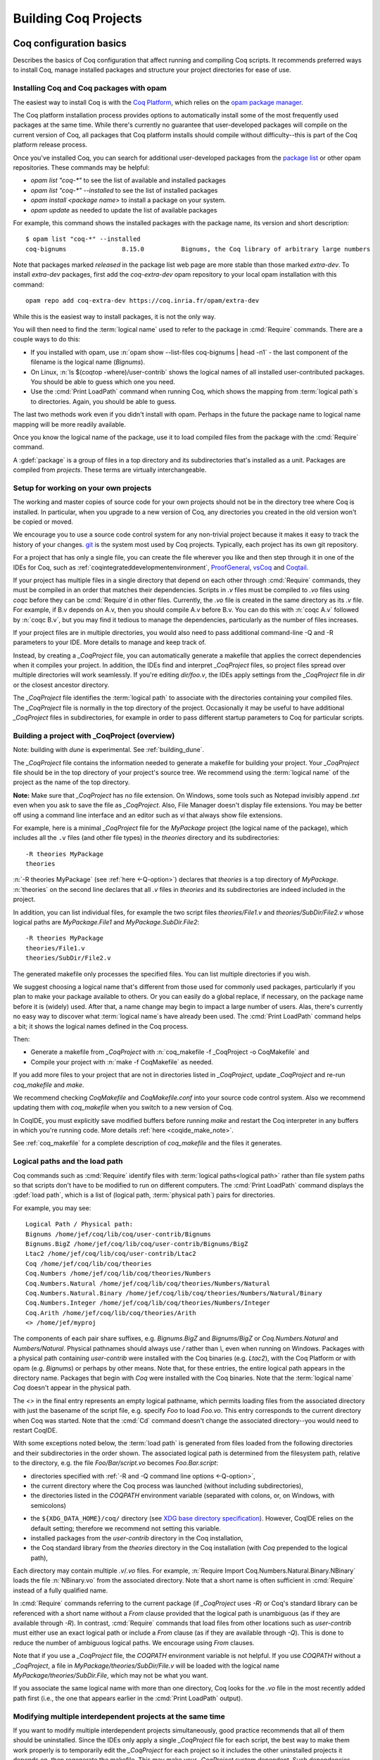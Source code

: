 .. _utilities:

----------------------
 Building Coq Projects
----------------------

.. _configuration_basics:

Coq configuration basics
------------------------

Describes the basics of Coq configuration that affect
running and compiling Coq scripts.  It recommends preferred ways to
install Coq, manage installed packages and structure your project
directories for ease of use.

Installing Coq and Coq packages with opam
~~~~~~~~~~~~~~~~~~~~~~~~~~~~~~~~~~~~~~~~~

The easiest way to install Coq is with the
`Coq Platform <https://github.com/coq/platform>`_, which relies
on the `opam package manager <https://coq.inria.fr/opam-using.html>`_.

The Coq platform installation process provides options to automatically install
some of the most frequently used packages at the
same time.  While there's currently no guarantee that user-developed packages
will compile on the current version of Coq, all packages
that Coq platform installs should compile without difficulty--this is part of
the Coq platform release process.

Once you've installed Coq, you can search for additional user-developed packages
from the `package list <https://coq.inria.fr/opam/www/>`_ or other opam repositories.
These commands may be helpful:

- `opam list "coq-*"` to see the list of available and installed packages
- `opam list "coq-*" --installed` to see the list of installed packages
- `opam install <package name>` to install a package on your system.
- `opam update` as needed to update the list of available packages

For example, this command shows the installed packages with the package name,
its version and short description::

   $ opam list "coq-*" --installed
   coq-bignums               8.15.0          Bignums, the Coq library of arbitrary large numbers

Note that packages marked `released` in the package list web page are more stable
than those marked `extra-dev`.  To install `extra-dev` packages,
first add the `coq-extra-dev` opam repository to your local opam installation
with this command::

  opam repo add coq-extra-dev https://coq.inria.fr/opam/extra-dev

While this is the easiest way to install packages, it is not the only way.

You will then need to find the :term:`logical name` used to refer to the package
in :cmd:`Require` commands.  There are a couple ways to do this:

- If you installed with opam, use :n:`opam show --list-files coq-bignums | head -n1` -
  the last component of the filename is the logical name (`Bignums`).

- On Linux, :n:`ls $(coqtop -where)/user-contrib` shows the logical names of all
  installed user-contributed packages.  You should be able to guess which one you
  need.

- Use the :cmd:`Print LoadPath` command when running Coq, which shows the mapping
  from :term:`logical path`\s to directories.  Again, you should be able to guess.

The last two methods work even if you didn't install with opam.  Perhaps in the
future the package name to logical name mapping will be more readily available.

Once you know the logical name of the package, use it to load compiled
files from the package with the :cmd:`Require` command.

A :gdef:`package` is a group of files in a top directory and its subdirectories
that's installed as a unit.  Packages are compiled from *projects*.  These terms
are virtually interchangeable.

Setup for working on your own projects
~~~~~~~~~~~~~~~~~~~~~~~~~~~~~~~~~~~~~~

The working and master copies of source code for your own projects should
not be in the directory tree where Coq is installed.  In particular, when you upgrade
to a new version of Coq, any directories you created in the old version won't
be copied or moved.

We encourage you to use a source code control system for any non-trivial
project because it makes it easy to track the history of your changes.
`git <https://git-scm.com/>`_ is the system most used by Coq projects.
Typically, each project has its own git repository.

For a project that has only a single file, you can create the file wherever you like
and then step through it in one of the IDEs for Coq, such as
:ref:`coqintegrateddevelopmentenvironment`,
`ProofGeneral <https://proofgeneral.github.io/>`_,
`vsCoq <https://github.com/coq-community/vscoq>`_
and `Coqtail <https://github.com/whonore/Coqtail>`_.

If your project has multiple files in a single directory that depend on each
other through :cmd:`Require` commands, they must be compiled in an order that
matches their dependencies.
Scripts in `.v` files must be compiled to `.vo` files using `coqc` before they
can be :cmd:`Require`\d in other files.  Currently, the `.vo` file is created in
the same directory as its `.v` file.  For example,
if B.v depends on A.v, then you should compile A.v before B.v.  You can do this
with :n:`coqc A.v` followed by :n:`coqc B.v`, but you may find it tedious to
manage the dependencies, particularly as the number of files increases.

If your project files are in multiple directories, you would also need to pass
additional command-line -Q and -R parameters to your IDE.  More details to manage
and keep track of.

Instead, by creating a `_CoqProject` file, you can automatically generate
a makefile that applies the correct dependencies when it compiles your project.
In addition, the IDEs find and interpret `_CoqProject` files, so project files
spread over multiple directories will work seamlessly.  If you're editing `dir/foo.v`,
the IDEs apply settings from the `_CoqProject` file in `dir` or the closest
ancestor directory.

The `_CoqProject` file identifies the :term:`logical path` to associate with the
directories containing your compiled files.  The `_CoqProject` file is normally
in the top directory of the project.  Occasionally it may be useful to have
additional `_CoqProject` files in subdirectories, for example in order to pass
different startup parameters to Coq for particular scripts.

.. _building_with_coqproject:

Building a project with _CoqProject (overview)
~~~~~~~~~~~~~~~~~~~~~~~~~~~~~~~~~~~~~~~~~~~~~~

Note: building with `dune` is experimental.  See :ref:`building_dune`.

The `_CoqProject` file contains the information needed to generate a makefile
for building your project.  Your `_CoqProject` file should be in
the top directory of your project's source tree.  We recommend using the
:term:`logical name` of the project as the name of the top directory.

**Note:** Make sure that `_CoqProject` has no file extension.  On Windows, some
tools such as Notepad invisibly append `.txt` even when you ask to save the file
as `_CoqProject`.  Also, File Manager doesn't display file extensions.  You may
be better off using a command line interface and an editor such as `vi` that
always show file extensions.

For example, here is a minimal `_CoqProject` file for the `MyPackage` project
(the logical name of the package), which includes all the ``.v`` files (and
other file types) in the `theories` directory and its subdirectories::

  -R theories MyPackage
  theories

:n:`-R theories MyPackage` (see :ref:`here <-Q-option>`) declares that `theories` is a top
directory of `MyPackage`.  :n:`theories` on the second line declares that all `.v` files
in `theories` and its subdirectories are indeed included in the project.

In addition, you can list individual files, for example the two script files
`theories/File1.v` and `theories/SubDir/File2.v` whose logical paths are `MyPackage.File1` and
`MyPackage.SubDir.File2`::

  -R theories MyPackage
  theories/File1.v
  theories/SubDir/File2.v

The generated makefile only processes the specified files.
You can list multiple directories if you wish.

.. I think dotted names are not useful.  For example, this doesn't produce usable
   .vo files because a.v and b.v are not in an `Abc` subdirectory::

   -R . Michael.Abc
   a.v
   b.v

We suggest choosing a logical name that's different from those used for commonly
used packages, particularly if you plan to make your package available to others.
Or you can easily do a global replace, if necessary, on the package name
before it is (widely) used.  After that, a name change may begin to impact
a large number of users.  Alas, there's currently no easy way to discover what
:term:`logical name`\s have already been used.  The :cmd:`Print LoadPath` command helps
a bit; it shows the logical names defined in the Coq process.

Then:

- Generate a makefile from `_CoqProject` with
  :n:`coq_makefile -f _CoqProject -o CoqMakefile` and

- Compile your project with :n:`make -f CoqMakefile` as needed.

If you add more files to your project that are not in directories listed
in `_CoqProject`, update `_CoqProject` and re-run `coq_makefile` and `make`.

.. todo we should use a standard name for the makefile so IDEs can find it.
   Maybe you should be allowed to include "-o MAKEFILENAME" in the `_CoqProject`,
   maybe default to "makefile"; provide a name only if you want to use a wrapper
   Then mandate that the file be called simply "makefile" so IDEs can find it.

We recommend checking `CoqMakefile` and `CoqMakefile.conf` into your source code
control system.  Also we recommend updating them with `coq_makefile` when you switch
to a new version of Coq.

In CoqIDE, you must explicitly save modified buffers before running `make` and
restart the Coq interpreter in any buffers in which you're running code.
More details :ref:`here <coqide_make_note>`.

See :ref:`coq_makefile` for a complete description of `coq_makefile` and the
files it generates.

.. todo: describe -vos option, a way to do quicker builds with some caveats

.. _logical-paths-load-path:

Logical paths and the load path
~~~~~~~~~~~~~~~~~~~~~~~~~~~~~~~

Coq commands such as :cmd:`Require` identify files with :term:`logical paths<logical path>` rather
than file system paths so that scripts don't have to be modified to run on
different computers.  The :cmd:`Print LoadPath` command displays the :gdef:`load path`,
which is a list of (logical path, :term:`physical path`) pairs for directories.

For example, you may see::

  Logical Path / Physical path:
  Bignums /home/jef/coq/lib/coq/user-contrib/Bignums
  Bignums.BigZ /home/jef/coq/lib/coq/user-contrib/Bignums/BigZ
  Ltac2 /home/jef/coq/lib/coq/user-contrib/Ltac2
  Coq /home/jef/coq/lib/coq/theories
  Coq.Numbers /home/jef/coq/lib/coq/theories/Numbers
  Coq.Numbers.Natural /home/jef/coq/lib/coq/theories/Numbers/Natural
  Coq.Numbers.Natural.Binary /home/jef/coq/lib/coq/theories/Numbers/Natural/Binary
  Coq.Numbers.Integer /home/jef/coq/lib/coq/theories/Numbers/Integer
  Coq.Arith /home/jef/coq/lib/coq/theories/Arith
  <> /home/jef/myproj

The components of each pair share suffixes, e.g. `Bignums.BigZ` and `Bignums/BigZ` or
`Coq.Numbers.Natural` and `Numbers/Natural`.  Physical pathnames should
always use `/` rather than `\\`, even when running on Windows.
Packages with a physical path containing `user-contrib` were installed
with the Coq binaries (e.g. `Ltac2`), with the Coq Platform or with opam (e.g. `Bignums`)
or perhaps by other means.  Note that, for these entries, the entire logical path
appears in the directory name.
Packages that begin with `Coq` were installed with the Coq binaries.  Note
that the :term:`logical name` `Coq` doesn't appear in the physical path.

The `<>` in the final entry represents an empty logical pathname, which
permits loading files from the
associated directory with just the basename of the script file,
e.g. specify `Foo` to load `Foo.vo`.  This entry corresponds to the
current directory when Coq was started.  Note that the :cmd:`Cd` command
doesn't change the associated directory--you would need to restart CoqIDE.

With some exceptions noted below, the :term:`load path` is generated from files loaded
from the following directories and their subdirectories in the order shown.  The
associated logical path is determined from the filesystem path, relative to the
directory, e.g. the file `Foo/Bar/script.vo` becomes `Foo.Bar.script`:

- directories specified with :ref:`-R and -Q command line options <-Q-option>`,
- the current directory where the Coq process was launched (without
  including subdirectories),
- the directories listed in the `COQPATH` environment variable (separated with
  colons, or, on Windows, with semicolons)

.. not working - the ``coq`` subdirectory for each directory  listed in the ``XDG_DATA_DIRS``
  environment variable (separated with colons, or, on Windows, with semicolons)

- the ``${XDG_DATA_HOME}/coq/`` directory (see `XDG base directory specification
  <http://standards.freedesktop.org/basedir-spec/basedir-spec-latest.html>`_).
  However, CoqIDE relies on the default setting; therefore we recommend not
  setting this variable.
- installed packages from the `user-contrib` directory in the Coq installation,
- the Coq standard library from the `theories` directory in the Coq installation
  (with `Coq` prepended to the logical path),

.. todo: XDG* with example(s) and suggest best practices for their use

.. todo: document loadpath for ml files

Each directory may contain multiple `.v`/`.vo` files.  For example,
:n:`Require Import Coq.Numbers.Natural.Binary.NBinary` loads the file
:n:`NBinary.vo` from the associated directory.  Note that a short name
is often sufficient in :cmd:`Require` instead of a fully qualified
name.

In :cmd:`Require` commands referring to the current package (if `_CoqProject`
uses `-R`) or Coq's standard library can be referenced with a short name without
a `From` clause provided that the logical path is unambiguous (as if they are
available through `-R`).  In contrast, :cmd:`Require` commands that load files from other
locations such as `user-contrib` must either use an exact logical path
or include a `From` clause (as if they are available through `-Q`).  This is done
to reduce the number of ambiguous logical paths.  We encourage using `From`
clauses.

Note that if you use a `_CoqProject` file, the `COQPATH` environment variable is not helpful.
If you use `COQPATH` without a `_CoqProject`, a file in `MyPackage/theories/SubDir/File.v` will be
loaded with the logical name `MyPackage/theories/SubDir.File`, which may not be what you want.

If you associate the same logical name with more than one directory, Coq
looks for the `.vo` file in the most recently added path first (i.e., the one
that appears earlier in the :cmd:`Print LoadPath` output).

Modifying multiple interdependent projects at the same time
~~~~~~~~~~~~~~~~~~~~~~~~~~~~~~~~~~~~~~~~~~~~~~~~~~~~~~~~~~~

If you want to modify multiple interdependent projects simultaneously,
good practice recommends that
all of them should be uninstalled.  Since the IDEs only apply a single
`_CoqProject` file for each script, the best way to make them work properly is to
temporarily edit the `_CoqProject` for each project so it includes the other
uninstalled projects it depends on, then regenerate the makefile.  This may
make your `_CoqProject` system dependent.  Such dependencies shouldn't be
present in published packages.

For example, if
project `A` requires project `B`, add `-Q <directory path of B> B` to the
`_CoqProject` in `A`.  This will override any installed version of `B` only
when you're working on scripts in `A`.

If you want to build all the related projects at once, you're
on your own.  There's currently no tooling to identify the internal dependencies
between the projects (and thus the order in which to build them).


.. todo I thought @herbelin added code to complain about ambiguous short names
   I made up some stuff below, need to check it:

Installed and uninstalled packages
~~~~~~~~~~~~~~~~~~~~~~~~~~~~~~~~~~

The directory structure of installed packages (i.e., in the `user-contrib` directory
of the Coq installation) differs from that generally used for the project source tree.
The installed directory structure omits the pathname given in the `-R` and `-Q`
parameters that aren't part of the logical name of a script.  For example, the `theories`
pathname used in this `_CoqProject` file is omitted from the installed pathname::

  -R theories MyPackage
  theories/File1.v
  theories/SubDir/File2.v

`theories/File1.v` appears in the directory `user-contrib/MyPackage`and `theories/SubDir/File2.v`
 is in `user-contrib/MyPackage/SubDir`

Use :n:`make -f CoqMakefile install` to install a project from a directory.

If you try to step through scripts in installed packages (e.g. to understand
the proofs therein), you may get unexpected failures for two reasons (which
don't apply to scripts in the standard library, which have logical paths
beginning with `Coq`):

* `_CoqProject` files often have at least one `-R` parameter, while
  installed packages are loaded with the less-permissive `-Q` option described in
  the :cmd:`Require` command, which may cause a :cmd:`Require` to fail.  One workaround is
  to create a `_CoqProject` file containing the line `-R . <project directory>` in
  `user-contrib/<project directory>`.  In this case, the `_CoqProject` doesn't
  need to list all the source files.

* Sometimes, the `_CoqProject` file specifies options that affect the
  behavior of Coq, such as `-impredicative-set`.  These can similarly be
  added in `_CoqProject` files in `user-contrib`.

Another way to get around these problems is to download the source tree for the
project in a new directory and compile it before stepping through its scripts.

Upgrading to a new version of Coq
~~~~~~~~~~~~~~~~~~~~~~~~~~~~~~~~~

`.vo` files are specific to the version of Coq that compiled them.  When you
upgrade to a new version of Coq, you must recompile all the projects
that you want to run in the new version.  This is necessary to assure that
your proofs still work in the new version.  Once their projects build on the
new version, most users no longer have a need to run on the old version.

If, however, you want to overlap working on your project on both the old and new
versions, you'll need to create separate source directories for your project
for the different Coq versions.  Currently the compiled `.vo` files are kept
in the same directory as their corresponding `.v` file.

.. todo: Making your packages available with opam

.. _coq_makefile:

Building a Coq project with coq_makefile (details)
--------------------------------------------------

The ``coq_makefile`` tool is included with Coq and is based on generating a makefile.

The majority of Coq projects are very similar: a collection of ``.v``
files and possibly some ``.ml`` ones (a Coq plugin). The main piece of
metadata needed in order to build the project are the command line
options to ``coqc`` (e.g. ``-R``, ``-Q``, ``-I``, see :ref:`command
line options <command-line-options>`). Collecting the list of files
and options is the job of the ``_CoqProject`` file.

A ``_CoqProject`` file may contain the following kinds of entries in any order,
separated by whitespace:

* Selected options of coqc, which are forwarded directly to it. Currently these
  are ``-Q``, ``-I``, ``-R`` and ``-native-compiler``.
* ``-arg`` options for other options of coqc that don’t fall in the above set.
* Options specific to ``coq_makefile``. Currently there are two options:
  ``-generate-meta-for-package`` (see below for details), and ``-docroot``.
* Directory names, which include all appropriate files in the directory and
  its subdirectories.
* Comments, started with an unquoted ``#`` and continuing to the end of the
  line.

A simple example of a ``_CoqProject`` file follows:

::

    -R theories/ MyCode
    -arg "-w all"
    # include everything under "theories", e.g. foo.v and bar.v
    theories
    -I src/
    # include everything under "src", e.g. baz.mlg bazaux.ml and qux_plugin.mlpack
    src
    -generate-meta-for-package my-package

Lines in the form ``-arg foo`` pass the argument ``foo`` to ``coqc``: in the
example, this passes the two-word option ``-w all`` (see
:ref:`command line options <command-line-options>`).

You must specify a ``-R/-Q`` flag for your
project so its modules are properly qualified. Omitting it will
generate object files that are unusable except by experts.

Projects that include plugins (i.e. `.ml` or `.mlg` OCaml source files) must have a
``META`` file, as per `findlib <http://projects.camlcity.org/projects/findlib.html>`_.
If the project has only a single plugin, the ``META`` file can be
generated automatically when the option ``-generate-meta-for-package my-package``
is given. The generated file makes the plugin available
to the :cmd:`Declare ML Module` as ``my-package.plugin``. If the generated file
doesn't suit your needs (for instance because it depends on some OCaml
packages) or your project has multiple plugins, then create a file named
``META.my-package`` and list it in the ``_CoqProject`` file.
You can use ``ocamlfind lint META.my-package`` to lint the hand written file.
Typically ``my-package`` is the name of the ``OPAM`` package for your
project (which conventionally starts with ``coq-``). If the project
includes a ``.mlg`` file (to be pre-processed by ``coqpp``) that
declares a plugin, then the given name must match the ``findlib`` plugin
name, e.g. ``DECLARE PLUGIN "my-package.plugin"``.

The ``-native-compiler`` option given in the ``_CoqProject`` file overrides
the global one passed at configure time.

CoqIDE, Proof General, VsCoq and Coqtail all
understand ``_CoqProject`` files and can be used to invoke Coq with the desired options.

The ``coq_makefile`` utility can be used to set up a build infrastructure
for the Coq project based on makefiles. We recommend
invoking ``coq_makefile`` this way:

::

    coq_makefile -f _CoqProject -o CoqMakefile


This command generates the following files:

CoqMakefile
  is a makefile for ``GNU Make`` with targets to build the project
  (e.g. generate .vo or .html files from .v or compile .ml* files)
  and install it in the ``user-contrib`` directory where the Coq
  library is installed.

CoqMakefile.conf
  contains make variables assignments that reflect
  the contents of the ``_CoqProject`` file as well as the path relevant to
  Coq.

Run ``coq_makefile --help`` for a description of command line options.

The recommended approach is to invoke ``CoqMakefile`` from a standard
``Makefile`` in the following form:

.. example::

  ::

      # KNOWNTARGETS will not be passed along to CoqMakefile
      KNOWNTARGETS := CoqMakefile extra-stuff extra-stuff2
      # KNOWNFILES will not get implicit targets from the final rule, and so
      # depending on them won't invoke the submake
      # Warning: These files get declared as PHONY, so any targets depending
      # on them always get rebuilt
      KNOWNFILES   := Makefile _CoqProject

      .DEFAULT_GOAL := invoke-coqmakefile

      CoqMakefile: Makefile _CoqProject
              $(COQBIN)coq_makefile -f _CoqProject -o CoqMakefile

      invoke-coqmakefile: CoqMakefile
              $(MAKE) --no-print-directory -f CoqMakefile $(filter-out $(KNOWNTARGETS),$(MAKECMDGOALS))

      .PHONY: invoke-coqmakefile $(KNOWNFILES)

      ####################################################################
      ##                      Your targets here                         ##
      ####################################################################

      # This should be the last rule, to handle any targets not declared above
      %: invoke-coqmakefile
              @true

The advantage of a wrapper, compared to directly calling the generated
``Makefile``, is that it
provides a target independent of the version of Coq to regenerate a
``Makefile`` specific to the current version of Coq. Additionally, the
master ``Makefile`` can be extended with targets not specific to Coq.
Including the generated makefile with an include directive is
discouraged, since the contents of this file, including variable names and
status of rules, may change in the future.

Use the optional file ``CoqMakefile.local`` to extend
``CoqMakefile``. In particular, you can declare custom actions to run
before or after the build process. Similarly you can customize the
install target or even provide new targets. See
:ref:`coqmakefilelocal` for extension-point documentation. Although
you can use all variables defined in ``CoqMakefile`` in the *recipes*
of rules that you write and in the definitions of any variables that
you assign with ``=``, many variables are not available for use if you
assign variable values with ``:=`` nor to define the *targets* of
rules nor in top-level conditionals such as ``ifeq``. Additionally,
you must use `secondary expansion
<https://www.gnu.org/software/make/manual/html_node/Secondary-Expansion.html>`_
to make use of such variables in the prerequisites of rules. To access
variables defined in ``CoqMakefile`` in rule target computation,
top-level conditionals, and ``:=`` variable assignment, for example to
add new dependencies to compiled outputs, use the optional file
``CoqMakefile.local-late``.  See :ref:`coqmakefilelocallate` for a
non-exhaustive list of variables.

The extensions of files listed in ``_CoqProject`` determine
how they are built. In particular:


+ Coq files must use the ``.v`` extension
+ OCaml files must use the ``.ml`` or ``.mli`` extension
+ OCaml files that require pre processing for syntax
  extensions (like ``VERNAC EXTEND``) must use the ``.mlg`` extension
+ In order to generate a plugin one has to list all OCaml
  modules (i.e. ``Baz`` for ``baz.ml``) in a ``.mlpack`` file (or ``.mllib``
  file).


The use of ``.mlpack`` files has to be preferred over ``.mllib`` files,
since it results in a “packed” plugin: All auxiliary modules (as
``Baz`` and ``Bazaux``) are hidden inside the plugin’s "namespace"
(``Qux_plugin``). This reduces the chances of begin unable to load two
distinct plugins because of a clash in their auxiliary module names.

.. todo: don't want "Comments" to appear in the TOC, but won't build with "+++++++"

Comments
~~~~~~~~
``#`` outside of double quotes starts a comment that continues to the end of the
line. Comments are ignored.

Quoting arguments to coqc
+++++++++++++++++++++++++
Any string in a ``_CoqProject`` file may be enclosed in double quotes to include
whitespace characters or ``#``. For example, use ``-arg "-w all"`` to pass the
argument ``-w all`` to coqc. If the argument to coqc needs some quotes as well,
use single-quotes inside the double-quotes. For example ``-arg "-set 'Default
Goal Selector=!'"`` gets passed to coqc as ``-set 'Default Goal Selector=!'``.

But note, that single-quotes in a ``_CoqProject`` file are only special
characters if they appear in the string following ``-arg``. And on their own
they don't quote spaces. For example ``-arg 'foo bar'`` in ``_CoqProject`` is
equivalent to ``-arg foo "bar'"`` (in ``_CoqProject`` notation). ``-arg "'foo
bar'"`` behaves differently and passes ``'foo bar'`` to coqc.

Forbidden filenames
+++++++++++++++++++
The paths of files given in a ``_CoqProject`` file may not contain any of the
following characters: ``\n``, ``\t``, space, ``\``, ``'``, ``"``, ``#``, ``$``,
``%``. These characters have special meaning in Makefiles and
``coq_makefile`` doesn't support encoding them correctly.

Warning: No common logical root
+++++++++++++++++++++++++++++++
When a ``_CoqProject`` file contains something like ``-R theories Foo
theories/Bar.v``, the ``install-doc`` target installs the documentation
generated by ``coqdoc`` into ``user-contrib/Foo/``, in the folder where Coq was
installed.

But if the ``_CoqProject`` file contains something like:

::

    -R theories/Foo Foo
    -R theories/Bar Bar
    theories/Foo/Foo.v
    theories/Bar/Bar.v

the Coq files of the project don’t have a :term:`logical path` in common and
``coq_makefile`` doesn’t know where to install the documentation. It will give
a warning: "No common logical root" and generate a Makefile that installs the
documentation in some folder beginning with "orphan", in the above example,
it'd be ``user-contrib/orphan_Foo_Bar``.

In this case, specify the ``-docroot`` option in _CoqProject to override
the automatically selected logical root.

.. _coqmakefilelocal:

CoqMakefile.local
+++++++++++++++++

The optional file ``CoqMakefile.local`` is included by the generated
file ``CoqMakefile``. It can contain two kinds of directives.

**Variable assignment**

The variable must belong to the variables listed in the ``Parameters``
section of the generated makefile. These include:

:CAMLPKGS:
   can be used to specify third party findlib packages, and is
   passed to the OCaml compiler on building or linking of modules. Eg:
   ``-package yojson``.
:CAMLFLAGS:
   can be used to specify additional flags to the OCaml
   compiler, like ``-bin-annot`` or ``-w``....
:OCAMLWARN:
   it contains a default of ``-warn-error +a-3``, useful to modify
   this setting; beware this is not recommended for projects in
   Coq's CI.
:COQC, COQDEP, COQDOC:
   can be set in order to use alternative binaries
   (e.g. wrappers)
:COQ_SRC_SUBDIRS:
   can be extended by including other paths in which ``*.cm*`` files
   are searched. For example ``COQ_SRC_SUBDIRS+=user-contrib/Unicoq``
   lets you build a plugin containing OCaml code that depends on the
   OCaml code of ``Unicoq``
:COQFLAGS:
   override the flags passed to ``coqc``. By default ``-q``.
:COQEXTRAFLAGS:
   extend the flags passed to ``coqc``
:COQCHKFLAGS:
   override the flags passed to ``coqchk``.  By default ``-silent -o``.
:COQCHKEXTRAFLAGS:
   extend the flags passed to ``coqchk``
:COQDOCFLAGS:
   override the flags passed to ``coqdoc``. By default ``-interpolate -utf8``.
:COQDOCEXTRAFLAGS:
   extend the flags passed to ``coqdoc``
:COQLIBINSTALL, COQPLUGININSTALL, COQDOCINSTALL:
   specify where the Coq libraries, plugins and documentation will be installed.
   By default a combination of ``$(DESTDIR)`` (if defined) with
   ``$(COQLIB)/user-contrib``, ``$(COQCORELIB)/..`` and ``$(DOCDIR)/coq/user-contrib``.

Use :ref:`coqmakefilelocallate` instead to access more variables.

**Rule extension**

The following makefile rules can be extended.

.. example::

    ::

        pre-all::
                echo "This line is print before making the all target"
        install-extra::
                cp ThisExtraFile /there/it/goes

``pre-all::``
  run before the ``all`` target. One can use this to configure
  the project, or initialize sub modules or check dependencies are met.

``post-all::``
  run after the ``all`` target. One can use this to run a test
  suite, or compile extracted code.

``install-extra::``
  run after ``install``. One can use this to install extra files.

``install-doc::``
  One can use this to install extra doc.

``uninstall::``
  \

``uninstall-doc::``
  \

``clean::``
  \

``cleanall::``
  \

``archclean::``
  \

``merlin-hook::``
  One can append lines to the generated ``.merlin`` file extending this
  target.

.. _coqmakefilelocallate:

CoqMakefile.local-late
++++++++++++++++++++++

The optional file ``CoqMakefile.local-late`` is included at the end of the generated
file ``CoqMakefile``.  The following is a partial list of accessible variables:

:COQ_VERSION:
   the version of ``coqc`` being used, which can be used to
   provide different behavior depending on the Coq version
:COQMAKEFILE_VERSION:
   the version of Coq used to generate the
   Makefile, which can be used to detect version mismatches
:ALLDFILES:
   the list of generated dependency files, which can be used,
   for example, to cause ``make`` to recompute dependencies
   when files change by writing ``$(ALLDFILES): myfiles`` or to
   indicate that files must be generated before dependencies can
   be computed by writing ``$(ALLDFILES): | mygeneratedfiles``
:VOFILES, GLOBFILES, CMOFILES, CMXFILES, OFILES, CMAFILES, CMXAFILES, CMIFILES, CMXSFILES:
   lists of files that are generated by various invocations of the compilers

In addition, the following variables may be useful for
deciding what targets to present via ``$(shell ...)``; these
variables are already accessible in recipes for rules added in
``CoqMakefile.local``, but are only accessible from top-level ``$(shell
...)`` invocations in ``CoqMakefile.local-late``:

:COQC, COQDEP, COQDOC, CAMLC, CAMLOPTC:
   compiler binaries
:COQFLAGS, CAMLFLAGS, COQLIBS, COQDEBUG, OCAMLLIBS:
   flags passed to the Coq or OCaml compilers

Timing targets and performance testing
++++++++++++++++++++++++++++++++++++++

The generated ``Makefile`` supports the generation of three kinds of
timing data: per-file build-times, per-line times for an individual
file, and profiling data in Google trace format for an individual
file.

The following targets and Makefile variables allow collection of per-
file timing data:


+ ``TIMED=1``
    passing this variable will cause ``make`` to emit a line
    describing the user-space build-time and peak memory usage for each
    file built.

    .. note::
      On ``Mac OS``, this works best if you’ve installed ``gnu-time``.

    .. example::

       For example, the output of ``make TIMED=1`` may look like
       this:

       ::

          COQDEP Fast.v
          COQDEP Slow.v
          COQC Slow.v
          Slow.vo (user: 0.34 mem: 395448 ko)
          COQC Fast.v
          Fast.vo (user: 0.01 mem: 45184 ko)

+ ``pretty-timed``
    this target stores the output of ``make TIMED=1`` into
    ``time-of-build.log``, and displays a table of the times and peak
    memory usages, sorted from slowest to fastest, which is also
    stored in ``time-of-build-pretty.log``.  If you want to construct
    the ``log`` for targets other than the default one, you can pass
    them via the variable ``TGTS``, e.g., ``make pretty-timed
    TGTS="a.vo b.vo"``.

    .. note::
       This target requires ``python`` to build the table.

    .. note::
       This target will *append* to the timing log; if you want a
       fresh start, you must remove the file ``time-of-build.log`` or
       ``run make cleanall``.

    .. note::
       By default the table displays user times.  If the build log
       contains real times (which it does by default), passing
       ``TIMING_REAL=1`` to ``make pretty-timed`` will use real times
       rather than user times in the table.

    .. note::
       Passing ``TIMING_INCLUDE_MEM=0`` to ``make`` will result in the
       tables not including peak memory usage information.  Passing
       ``TIMING_SORT_BY_MEM=1`` to ``make`` will result in the tables
       be sorted by peak memory usage rather than by the time taken.

    .. example::

      For example, the output of ``make pretty-timed`` may look like this:

      ::

        COQDEP VFILES
        COQC Slow.v
        Slow.vo (real: 0.52, user: 0.39, sys: 0.12, mem: 394648 ko)
        COQC Fast.v
        Fast.vo (real: 0.06, user: 0.02, sys: 0.03, mem: 56980 ko)
            Time |  Peak Mem | File Name
        --------------------------------------------
        0m00.41s | 394648 ko | Total Time / Peak Mem
        --------------------------------------------
        0m00.39s | 394648 ko | Slow.vo
        0m00.02s |  56980 ko | Fast.vo


+ ``print-pretty-timed-diff``
    this target builds a table of timing changes between two compilations; run
    ``make make-pretty-timed-before`` to build the log of the “before” times,
    and run ``make make-pretty-timed-after`` to build the log of the “after”
    times. The table is printed on the command line, and stored in
    ``time-of-build-both.log``. This target is most useful for profiling the
    difference between two commits in a repository.

    .. note::
       This target requires ``python`` to build the table.

    .. note::
       The ``make-pretty-timed-before`` and ``make-pretty-timed-after`` targets will
       *append* to the timing log; if you want a fresh start, you must remove
       the files ``time-of-build-before.log`` and ``time-of-build-after.log`` or run
       ``make cleanall`` *before* building either the “before” or “after”
       targets.

    .. note::
       The table will be sorted first by absolute time
       differences rounded towards zero to a whole-number of seconds, then by
       times in the “after” column, and finally lexicographically by file
       name. This will put the biggest changes in either direction first, and
       will prefer sorting by build-time over subsecond changes in build time
       (which are frequently noise); lexicographic sorting forces an order on
       files which take effectively no time to compile.

       If you prefer a different sorting order, you can pass
       ``TIMING_SORT_BY=absolute`` to sort by the total time taken, or
       ``TIMING_SORT_BY=diff`` to sort by the signed difference in
       time.

    .. note::
       Just like ``pretty-timed``, this table defaults to using user
       times.  Pass ``TIMING_REAL=1`` to ``make`` on the command line
       to show real times instead.

    .. note::
       Just like ``pretty-timed``, passing ``TIMING_INCLUDE_MEM=0`` to
       ``make`` will result in the tables not including peak memory
       usage information.  Passing ``TIMING_SORT_BY_MEM=1`` to
       ``make`` will result in the tables be sorted by peak memory
       usage rather than by the time taken.

    .. example::

        For example, the output table from
        ``make print-pretty-timed-diff`` may look like this:

        ::

             After |  Peak Mem | File Name             |   Before |  Peak Mem ||    Change || Change (mem) |  % Change | % Change (mem)
          -----------------------------------------------------------------------------------------------------------------------------
          0m00.43s | 394700 ko | Total Time / Peak Mem | 0m00.41s | 394648 ko || +0m00.01s ||        52 ko |    +4.87% |         +0.01%
          -----------------------------------------------------------------------------------------------------------------------------
          0m00.39s | 394700 ko | Fast.vo               | 0m00.02s |  56980 ko || +0m00.37s ||    337720 ko | +1850.00% |       +592.69%
          0m00.04s |  56772 ko | Slow.vo               | 0m00.39s | 394648 ko || -0m00.35s ||   -337876 ko |   -89.74% |        -85.61%


The following targets and ``Makefile`` variables allow collection of per-
line timing data:


+ ``TIMING=1``
    passing this variable will cause ``make`` to use ``coqc -time-file`` to
    write to a ``.v.timing`` file for each ``.v`` file compiled, which contains
    line-by-line timing information.

    .. example::

       For example, running ``make all TIMING=1`` may result in a file like this:

       ::

          Chars 0 - 26 [Require~Coq.ZArith.BinInt.] 0.157 secs (0.128u,0.028s)
          Chars 27 - 68 [Declare~Reduction~comp~:=~vm_c...] 0. secs (0.u,0.s)
          Chars 69 - 162 [Definition~foo0~:=~Eval~comp~i...] 0.153 secs (0.136u,0.019s)
          Chars 163 - 208 [Definition~foo1~:=~Eval~comp~i...] 0.239 secs (0.236u,0.s)

+ ``coqtimelog2html``
    ::

       coqtimelog2html file.v file.v.time1 [file.v.time2 [file.v.time3]] > file.v.html

    this command produces a HTML file displaying the original `file.v`
    with highlights for each command indicating how much time the
    command used according to the given timing files. It supports
    between 1 and 3 timing files.

    There is currently no `coq_makefile` target that automatically invokes this tool.

+ ``print-pretty-single-time-diff``
    ::

       print-pretty-single-time-diff AFTER=path/to/file.v.after-timing BEFORE=path/to/file.v.before-timing

    this target will make a sorted table of the per-line timing differences
    between the timing logs in the ``BEFORE`` and ``AFTER`` files, display it, and
    save it to the file specified by the ``TIME_OF_PRETTY_BUILD_FILE`` variable,
    which defaults to ``time-of-build-pretty.log``.
    To generate the ``.v.before-timing`` or ``.v.after-timing`` files, you should
    pass  ``TIMING=before`` or ``TIMING=after`` rather than ``TIMING=1``.

    .. note::
       The sorting used here is the same as in the ``print-pretty-timed-diff`` target.

    .. note::
       This target requires python to build the table.

    .. note::
       This target follows the same sorting order as the
       ``print-pretty-timed-diff`` target, and supports the same
       options for the ``TIMING_SORT_BY`` variable.

    .. note::
       By default, two lines are only considered the same if the
       character offsets and initial code strings are identical.  Passing
       ``TIMING_FUZZ=N`` relaxes this constraint by allowing the
       character locations to differ by up to ``N``, as long
       as the total number of characters and initial code strings
       continue to match.  This is useful when there are small changes
       to a file, and you want to match later lines that have not
       changed even though the character offsets have changed.

    .. note::
       By default the table picks up real times, under the assumption
       that when comparing line-by-line, the real time is a more
       accurate representation as it includes disk time and time spent
       in the native compiler.  Passing ``TIMING_REAL=0`` to ``make``
       will use user times rather than real times in the table.

    .. example::

       For example, running  ``print-pretty-single-time-diff`` might give a table like this:

       ::

          After     | Code                                                | Before    || Change    | % Change
          ---------------------------------------------------------------------------------------------------
          0m00.50s  | Total                                               | 0m04.17s  || -0m03.66s | -87.96%
          ---------------------------------------------------------------------------------------------------
          0m00.145s | Chars 069 - 162 [Definition~foo0~:=~Eval~comp~i...] | 0m00.192s || -0m00.04s | -24.47%
          0m00.126s | Chars 000 - 026 [Require~Coq.ZArith.BinInt.]        | 0m00.143s || -0m00.01s | -11.88%
             N/A    | Chars 027 - 068 [Declare~Reduction~comp~:=~nati...] | 0m00.s    || +0m00.00s | N/A
          0m00.s    | Chars 027 - 068 [Declare~Reduction~comp~:=~vm_c...] |    N/A    || +0m00.00s | N/A
          0m00.231s | Chars 163 - 208 [Definition~foo1~:=~Eval~comp~i...] | 0m03.836s || -0m03.60s | -93.97%


+ ``all.timing.diff``, ``path/to/file.v.timing.diff``
    The ``path/to/file.v.timing.diff`` target will make a ``.v.timing.diff`` file for
    the corresponding ``.v`` file, with a table as would be generated by
    the ``print-pretty-single-time-diff`` target; it depends on having already
    made the corresponding ``.v.before-timing`` and ``.v.after-timing`` files,
    which can be made by passing ``TIMING=before`` and ``TIMING=after``.
    The  ``all.timing.diff`` target will make such timing difference files for
    all of the ``.v`` files that the ``Makefile`` knows about. It will fail if
    some ``.v.before-timing`` or ``.v.after-timing`` files don’t exist.

    .. note::
      This target requires python to build the table.

+ ``PROFILE=1``
  passing this variable or setting it in the environment will cause
  ``make`` to use ``coqc -profile`` to write to a ``.v.prof.json``
  file for each ``.v`` file compiled, which contains :ref:`profiling`
  information.

  The ``.v.prof.json`` is then compressed by ``gzip`` to a ``.v.prof.json.gz``.

Building a subset of the targets with ``-j``
++++++++++++++++++++++++++++++++++++++++++++

To build, say, two targets foo.vo and bar.vo in parallel one can use
``make only TGTS="foo.vo bar.vo" -j``.

.. note::

  ``make foo.vo bar.vo -j`` has a different meaning for the ``make``
  utility, in particular it may build a shared prerequisite twice.

Precompiling for ``native_compute``
+++++++++++++++++++++++++++++++++++

To compile files for ``native_compute``, one can use the
``-native-compiler yes`` option of Coq, by putting it in the ``_CoqProject``
file.

The generated installation target of ``CoqMakefile`` will then take care of
installing the extra ``.coq-native`` directories.

.. note::

   As an alternative to modifying ``_CoqProject``, one can set an
   environment variable when calling ``make``:

   ::

      COQEXTRAFLAGS="-native-compiler yes" make

   This can be useful when files cannot be modified, for instance when
   installing via OPAM a package built with ``coq_makefile``:

   ::

      COQEXTRAFLAGS="-native-compiler yes" opam install coq-package

.. note::

   This requires all dependencies to be themselves compiled with
   ``-native-compiler yes``.

The grammar of _CoqProject
++++++++++++++++++++++++++
A ``_CoqProject`` file encodes a list of strings using the following syntax:

  .. prodn::
     CoqProject ::= {* {| @blank | @comment | @quoted_string | @unquoted_string } }
     blank ::= {| space | horizontal_tab | newline }
     comment ::= # {* comment_char } newline
     quoted_string ::= " {* quoted_char } "
     unquoted_string ::= string_start_char {* unquoted_char }

where the following definitions apply:

* :n:`space`, :n:`horizontal_tab` and :n:`newline` stand for the corresponding
  ASCII characters.
* :n:`comment_char` is the set of all characters except :n:`newline`.
* :n:`quoted_char` is the set of all characters except ``"``.
* :n:`string_start_char` is the set of all characters except those that match :n:`@blank`, or are ``"`` or ``#``.
* :n:`unquoted_char` is the set of all characters except those that match :n:`@blank` or are ``#``.

The parser produces a list of strings in the same order as they were
encountered in ``_CoqProject``. Blanks and comments are removed
and the double quotes of :n:`@quoted_string` tokens are removed as
well. The list is then treated as a list of command-line arguments of
``coq_makefile``.

The semantics of ``-arg`` are as follows: the string given as argument is split
on whitespace, but single quotes prevent splitting. The resulting list of
strings is then passed to coqc.

The current approach has a few limitations: Double quotes in a ``_CoqProject``
file are only special characters at the start of a string. For lack of an
escaping mechanism, it is currently impossible to pass the following kinds of
strings to ``coq_makefile`` using a ``_CoqProject`` file:

* strings starting with ``"``
* strings starting with ``#`` and containing ``"``
* strings containing both whitespace and ``"``

In addition, it is impossible to pass strings containing ``'`` to coqc via
``-arg``.

.. _building_dune:

Building a Coq project with Dune
--------------------------------

Dune, the standard OCaml build tool, has supported building Coq libraries since version 1.9.

.. note::

   Dune's Coq support is still experimental; we strongly recommend
   using Dune 3.2 or later.

.. note::

   The canonical documentation for the Coq Dune extension is
   maintained upstream; please refer to the `Dune manual
   <https://dune.readthedocs.io/>`_ for up-to-date information. The
   documentation below is up to date for Dune 3.2

Building a Coq project with Dune requires setting up a Dune project
for your files. This involves adding a ``dune-project`` and
``pkg.opam`` file to the root (``pkg.opam`` can be empty or generated
by Dune itself), and then providing ``dune`` files in the directories
your ``.v`` files are placed. For the experimental version "0.3" of
the Coq Dune language, Coq library stanzas look like:

.. code:: scheme

    (coq.theory
     (name <module_prefix>)
     (package <opam_package>)
     (synopsis <text>)
     (modules <ordered_set_lang>)
     (libraries <ocaml_libraries>)
     (flags <coq_flags>))

This stanza will build all `.v` files in the given directory, wrapping
the library under ``<module_prefix>``. If you declare an
``<opam_package>``, an ``.install`` file for the library will be
generated; the optional ``(modules <ordered_set_lang>)`` field allows
you to filter the list of modules, and ``(libraries
<ocaml_libraries>)`` allows the Coq theory depend on ML plugins. For
the moment, Dune relies on Coq's standard mechanisms (such as
``COQPATH``) to locate installed Coq libraries.

By default Dune will skip ``.v`` files present in subdirectories. In
order to enable the usual recursive organization of Coq projects add

.. code:: scheme

    (include_subdirs qualified)

to your ``dune`` file.

Once your project is set up, `dune build` will generate the
`pkg.install` files and all the files necessary for the installation
of your project.

Note that projects using Dune to build need to use the compatibility
syntax for `Declare ML Module`, see example below:

.. example::

   A typical stanza for a Coq plugin is split into two parts. An OCaml build directive, which is standard Dune:

   .. code:: scheme

       (library
        (name equations_plugin)
        (public_name equations.plugin)
        (flags :standard -warn-error -3-9-27-32-33-50)
        (libraries coq.plugins.cc coq.plugins.extraction))

       (coq.pp (modules g_equations))

   And a Coq-specific part that depends on it via the ``libraries`` field:

   .. code:: scheme

       (coq.theory
        (name Equations) ; -R flag
        (package equations)
        (synopsis "Equations Plugin")
        (libraries coq.plugins.extraction equations.plugin)
        (modules :standard \ IdDec NoCycle)) ; exclude some modules that don't build

       (include_subdirs qualified)

   For now, each ``.v`` file that loads the plugin must use
   the following special syntax on its `Declare ML Module`
   command for compatibility with current Dune versions (as of Coq 8.16):

   .. code:: coq

       Declare ML Module "equations_plugin:equations.plugin".

.. _coqdep:

coqdep: Computing Module dependencies
-------------------------------------

In order to compute module dependencies (to be used by ``make`` or
``dune``), Coq provides the ``coqdep`` tool.

``coqdep`` computes inter-module dependencies for Coq
programs, and prints the dependencies on the standard output in a
format readable by make. When a directory is given as argument, it is
recursively looked at.

Dependencies of Coq modules are computed by looking at :cmd:`Require`
and :cmd:`Declare ML Module` commands.

See the man page of ``coqdep`` for more details and options.

Both Dune and ``coq_makefile`` use ``coqdep`` to compute the
dependencies among the files part of a Coq project.

.. _coqnative:

Split compilation of native computation files
---------------------------------------------

Coq features a :tacn:`native_compute` tactic to provide fast computation in the
kernel. This process performs compilation of Coq terms to OCaml programs using
the OCaml compiler, which may cause an important overhead. Hence native
compilation is an opt-in configure flag.

When native compilation is activated, Coq generates the compiled files upfront,
i.e. during the ``coqc`` invocation on the corresponding ``.v`` file. This is
impractical because it means one must chose in advance whether they will use
a native-capable Coq installation. In particular, activating native compilation
forces the recompilation of the whole Coq installation. See
:ref:`command line options <command-line-options>` for more details.

Starting from Coq 8.14, a new binary ``coqnative`` is available. It allows
performing split native compilation by generating the native compute files out
of the compiled ``.vo`` file rather than out of the source ``.v`` file.

The ``coqnative`` command takes a name *file.vo* as argument and tries to
perform native compilation on it. It assumes that the Coq libraries on which
*file.vo* depends have been first compiled to their native files, and will fail
otherwise. It accepts the ``-R``, ``-Q``, ``-I`` and ``-nI`` arguments with the
same semantics as if the native compilation process had been performed through
``coqc``. In particular, it means that:

+ ``-R`` and ``-Q`` are equivalent

+ ``-I`` is a no-op that is accepted only for scripting convenience

Using Coq as a library
------------------------

In previous versions, ``coqmktop`` was used to build custom
toplevels - for example for better debugging or custom static
linking. Nowadays, the preferred method is to use ``ocamlfind``.

The most basic custom toplevel is built using:

::

   % ocamlfind ocamlopt -thread -linkall -linkpkg \
                 -package coq.toplevel \
                 topbin/coqtop_bin.ml -o my_toplevel.native


For example, to statically link |Ltac|, you can just do:

::

   % ocamlfind ocamlopt -thread -linkall -linkpkg \
                 -package coq.toplevel,coq.plugins.ltac \
                 topbin/coqtop_bin.ml -o my_toplevel.native

and similarly for other plugins.

Embedded Coq phrases inside |Latex| documents
-----------------------------------------------

When writing documentation about a proof development, one may want
to insert Coq phrases inside a |Latex| document, possibly together
with the corresponding answers of the system. We provide a mechanical
way to process such Coq phrases embedded in |Latex| files: the ``coq-tex``
filter. This filter extracts Coq phrases embedded in |Latex| files,
evaluates them, and insert the outcome of the evaluation after each
phrase.

Starting with a file ``file.tex`` containing Coq phrases, the ``coq-tex``
filter produces a file named ``file.v.tex`` with the Coq outcome.

There are options to produce the Coq parts in smaller font, italic,
between horizontal rules, etc. See the man page of ``coq-tex`` for more
details.


Man pages
---------

There are man pages for the commands ``coqdep`` and ``coq-tex``. Man
pages are installed at installation time (see installation
instructions in file ``INSTALL``, step 6).
